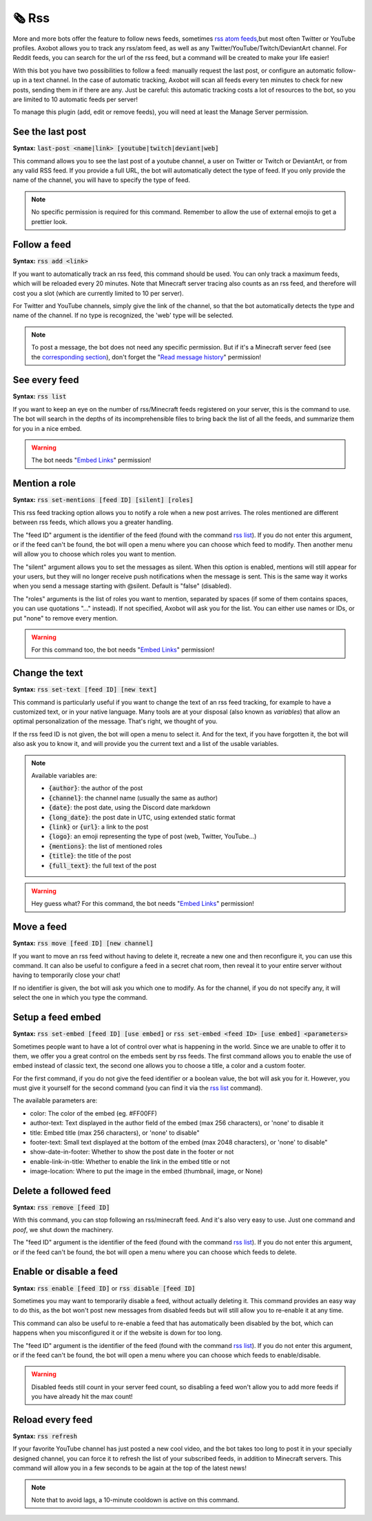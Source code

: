 ======
🗞️ Rss
======

More and more bots offer the feature to follow news feeds, sometimes `rss atom feeds <https://en.wikipedia.org/wiki/RSS>`__,but most often Twitter or YouTube profiles. Axobot allows you to track any rss/atom feed, as well as any Twitter/YouTube/Twitch/DeviantArt channel. For Reddit feeds, you can search for the url of the rss feed, but a command will be created to make your life easier!

With this bot you have two possibilities to follow a feed: manually request the last post, or configure an automatic follow-up in a text channel. In the case of automatic tracking, Axobot will scan all feeds every ten minutes to check for new posts, sending them in if there are any. Just be careful: this automatic tracking costs a lot of resources to the bot, so you are limited to 10 automatic feeds per server!

To manage this plugin (add, edit or remove feeds), you will need at least the Manage Server permission.

-----------------
See the last post
-----------------

**Syntax:** :code:`last-post <name|link> [youtube|twitch|deviant|web]`

This command allows you to see the last post of a youtube channel, a user on Twitter or Twitch or DeviantArt, or from any valid RSS feed. If you provide a full URL, the bot will automatically detect the type of feed. If you only provide the name of the channel, you will have to specify the type of feed.

.. note:: No specific permission is required for this command. Remember to allow the use of external emojis to get a prettier look.


-------------
Follow a feed
-------------

**Syntax:** :code:`rss add <link>`

If you want to automatically track an rss feed, this command should be used. You can only track a maximum feeds, which will be reloaded every 20 minutes. Note that Minecraft server tracing also counts as an rss feed, and therefore will cost you a slot (which are currently limited to 10 per server).

For Twitter and YouTube channels, simply give the link of the channel, so that the bot automatically detects the type and name of the channel. If no type is recognized, the 'web' type will be selected.

.. note:: To post a message, the bot does not need any specific permission. But if it's a Minecraft server feed (see the `corresponding section <minecraft.html>`__), don't forget the "`Read message history <perms.html#read-message-history>`__" permission!


--------------
See every feed
--------------

**Syntax:** :code:`rss list`

If you want to keep an eye on the number of rss/Minecraft feeds registered on your server, this is the command to use. The bot will search in the depths of its incomprehensible files to bring back the list of all the feeds, and summarize them for you in a nice embed.

.. warning:: The bot needs "`Embed Links <perms.html#embed-links>`__" permission!


--------------
Mention a role
--------------

**Syntax:** :code:`rss set-mentions [feed ID] [silent] [roles]`

This rss feed tracking option allows you to notify a role when a new post arrives. The roles mentioned are different between rss feeds, which allows you a greater handling.

The "feed ID" argument is the identifier of the feed (found with the command `rss list <#see-every-feed>`__). If you do not enter this argument, or if the feed can't be found, the bot will open a menu where you can choose which feed to modify. Then another menu will allow you to choose which roles you want to mention.

The "silent" argument allows you to set the messages as silent. When this option is enabled, mentions will still appear for your users, but they will no longer receive push notifications when the message is sent. This is the same way it works when you send a message starting with @silent. Default is "false" (disabled).

The "roles" arguments is the list of roles you want to mention, separated by spaces (if some of them contains spaces, you can use quotations "..." instead). If not specified, Axobot will ask you for the list. You can either use names or IDs, or put "none" to remove every mention.

.. warning:: For this command too, the bot needs "`Embed Links <perms.html#embed-links>`__" permission!


---------------
Change the text
---------------

**Syntax:** :code:`rss set-text [feed ID] [new text]`

This command is particularly useful if you want to change the text of an rss feed tracking, for example to have a customized text, or in your native language. Many tools are at your disposal (also known as *variables*) that allow an optimal personalization of the message. That's right, we thought of you.

If the rss feed ID is not given, the bot will open a menu to select it. And for the text, if you have forgotten it, the bot will also ask you to know it, and will provide you the current text and a list of the usable variables.

.. note:: Available variables are:

    - :code:`{author}`: the author of the post
    - :code:`{channel}`: the channel name (usually the same as author)
    - :code:`{date}`: the post date, using the Discord date markdown
    - :code:`{long_date}`: the post date in UTC, using extended static format
    - :code:`{link}` or :code:`{url}`: a link to the post
    - :code:`{logo}`: an emoji representing the type of post (web, Twitter, YouTube...)
    - :code:`{mentions}`: the list of mentioned roles
    - :code:`{title}`: the title of the post
    - :code:`{full_text}`: the full text of the post

.. warning:: Hey guess what? For this command, the bot needs "`Embed Links <perms.html#embed-links>`__" permission!


-----------
Move a feed
-----------

**Syntax:** :code:`rss move [feed ID] [new channel]`

If you want to move an rss feed without having to delete it, recreate a new one and then reconfigure it, you can use this command. It can also be useful to configure a feed in a secret chat room, then reveal it to your entire server without having to temporarily close your chat!

If no identifier is given, the bot will ask you which one to modify.  As for the channel, if you do not specify any, it will select the one in which you type the command.


------------------
Setup a feed embed
------------------

**Syntax:** :code:`rss set-embed [feed ID] [use embed]` or :code:`rss set-embed <feed ID> [use embed] <parameters>`

Sometimes people want to have a lot of control over what is happening in the world. Since we are unable to offer it to them, we offer you a great control on the embeds sent by rss feeds. The first command allows you to enable the use of embed instead of classic text, the second one allows you to choose a title, a color and a custom footer.

For the first command, if you do not give the feed identifier or a boolean value, the bot will ask you for it. However, you must give it yourself for the second command (you can find it via the `rss list <#see-every-feed>`__ command).

The available parameters are:

- color: The color of the embed (eg. #FF00FF)
- author-text: Text displayed in the author field of the embed (max 256 characters), or 'none' to disable it
- title: Embed title (max 256 characters), or 'none' to disable"
- footer-text: Small text displayed at the bottom of the embed (max 2048 characters), or 'none' to disable"
- show-date-in-footer: Whether to show the post date in the footer or not
- enable-link-in-title: Whether to enable the link in the embed title or not
- image-location: Where to put the image in the embed (thumbnail, image, or None)


----------------------
Delete a followed feed
----------------------

**Syntax:** :code:`rss remove [feed ID]`

With this command, you can stop following an rss/minecraft feed. And it's also very easy to use. Just one command and *poof*, we shut down the machinery.

The "feed ID" argument is the identifier of the feed (found with the command `rss list <#see-every-feed>`__). If you do not enter this argument, or if the feed can't be found, the bot will open a menu where you can choose which feeds to delete.


------------------------
Enable or disable a feed
------------------------

**Syntax:** :code:`rss enable [feed ID]` or :code:`rss disable [feed ID]`

Sometimes you may want to temporarily disable a feed, without actually deleting it. This command provides an easy way to do this, as the bot won't post new messages from disabled feeds but will still allow you to re-enable it at any time.

This command can also be useful to re-enable a feed that has automatically been disabled by the bot, which can happens when you misconfigured it or if the website is down for too long.

The "feed ID" argument is the identifier of the feed (found with the command `rss list <#see-every-feed>`__). If you do not enter this argument, or if the feed can't be found, the bot will open a menu where you can choose which feeds to enable/disable.

.. warning:: Disabled feeds still count in your server feed count, so disabling a feed won't allow you to add more feeds if you have already hit the max count!


-----------------
Reload every feed
-----------------

**Syntax:** :code:`rss refresh`

If your favorite YouTube channel has just posted a new cool video, and the bot takes too long to post it in your specially designed channel, you can force it to refresh the list of your subscribed feeds, in addition to Minecraft servers. This command will allow you in a few seconds to be again at the top of the latest news!

.. note:: Note that to avoid lags, a 10-minute cooldown is active on this command.
